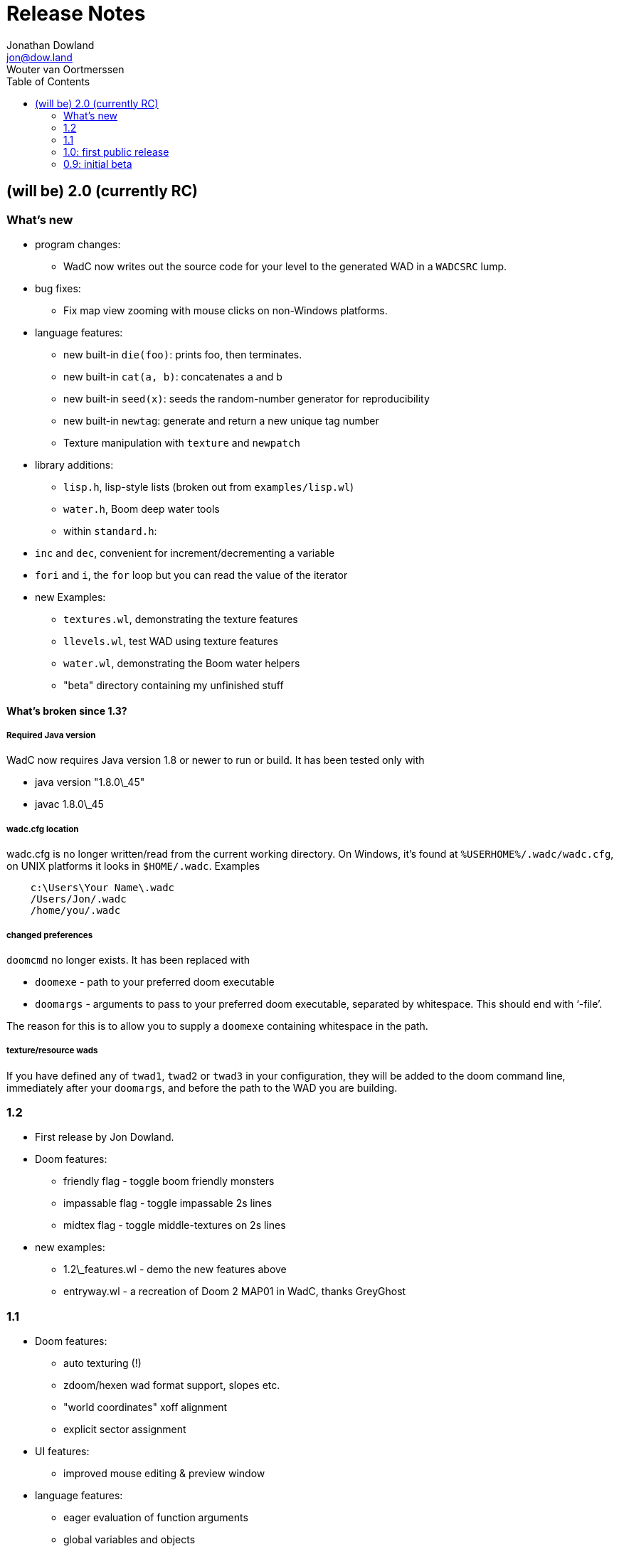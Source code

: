 = Release Notes
Jonathan Dowland <jon@dow.land>; Wouter van Oortmerssen
:toc:
:toc-placement!:
:homepage: http://jmtd.net/wadc/

toc::[]

== (will be) 2.0 (currently RC)

=== What's new

* program changes:
  - WadC now writes out the source code for your level to the generated WAD
    in a `WADCSRC` lump.
* bug fixes:
  - Fix map view zooming with mouse clicks on non-Windows platforms.
* language features:
  - new built-in `die(foo)`: prints foo, then terminates.
  - new built-in `cat(a, b)`: concatenates a and b
  - new built-in `seed(x)`: seeds the random-number generator for reproducibility
  - new built-in `newtag`: generate and return a new unique tag number
  - Texture manipulation with `texture` and `newpatch`
* library additions:
  - `lisp.h`, lisp-style lists (broken out from `examples/lisp.wl`)
  - `water.h`, Boom deep water tools
  - within `standard.h`:
    * `inc` and `dec`, convenient for increment/decrementing a variable
    * `fori` and `i`, the `for` loop but you can read the value of the iterator
* new Examples:
  - `textures.wl`, demonstrating the texture features
  - `llevels.wl`, test WAD using texture features
  - `water.wl`, demonstrating the Boom water helpers
  - "beta" directory containing my unfinished stuff

==== What's broken since 1.3?

===== Required Java version

WadC now requires Java version 1.8 or newer to run or build. It has been
tested only with

* java version "1.8.0\_45"
* javac 1.8.0\_45

===== wadc.cfg location

wadc.cfg is no longer written/read from the current working directory. On
Windows, it's found at `%USERHOME%/.wadc/wadc.cfg`, on UNIX platforms it
looks in `$HOME/.wadc`. Examples

```
    c:\Users\Your Name\.wadc
    /Users/Jon/.wadc
    /home/you/.wadc
```

===== changed preferences

`doomcmd` no longer exists. It has been replaced with

 * `doomexe`  - path to your preferred doom executable
 * `doomargs` - arguments to pass to your preferred doom executable,
                separated by whitespace. This should end with '`-file`'.

The reason for this is to allow you to supply a `doomexe` containing
whitespace in the path.

===== texture/resource wads

If you have defined any of `twad1`, `twad2` or `twad3` in your
configuration, they will be added to the doom command line, immediately
after your `doomargs`, and before the path to the WAD you are building.

=== 1.2

* First release by Jon Dowland.
* Doom features:
  - friendly flag - toggle boom friendly monsters
  - impassable flag - toggle impassable 2s lines
  - midtex flag - toggle middle-textures on 2s lines
* new examples:
  - 1.2\_features.wl - demo the new features above
  - entryway.wl - a recreation of Doom 2 MAP01 in WadC, thanks GreyGhost

=== 1.1

* Doom features:
  - auto texturing (!)
  - zdoom/hexen wad format support, slopes etc.
  - "world coordinates" xoff alignment
  - explicit sector assignment
* UI features:
  - improved mouse editing & preview window
* language features:
  - eager evaluation of function arguments
  - global variables and objects
  - stacktraces in runtime error messages
  - new math functions: sin/asin
* distribution features:
  - more examples / useful include files
  - many small enhancements/fixes

=== 1.0: first public release

* UI features:
  - generating code by drawing lines with the mouse (!)
  - zooming & panning
  - map rendering enhancements
* Doom features:
  - automatic splitting of overlapping lines (!)
  - curves with automatic texture alignment
  - inner sectors
  - thing/line/sector types
  - arches (experimental)
  - tag identifiers
* language features:
  - include files (with many Doom constants supplied)
  - a random choice operator
* distribution features:
  - more examples etc.
  - comes with source (GPL)

=== 0.9: initial beta

some may have seen this.
